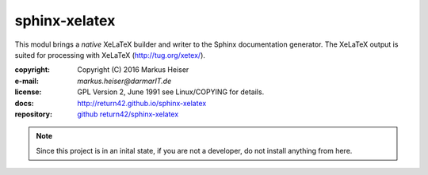 ==============
sphinx-xelatex
==============

This modul brings a *native* XeLaTeX builder and writer to the Sphinx
documentation generator. The XeLaTeX output is suited for processing with
XeLaTeX (http://tug.org/xetex/).

:copyright:  Copyright (C) 2016 Markus Heiser
:e-mail:     *markus.heiser*\ *@*\ *darmarIT.de*
:license:    GPL Version 2, June 1991 see Linux/COPYING for details.
:docs:       http://return42.github.io/sphinx-xelatex
:repository: `github return42/sphinx-xelatex <https://github.com/return42/sphinx-xelatex>`_


.. note::

   Since this project is in an inital state, if you are not a developer, do not
   install anything from here.

